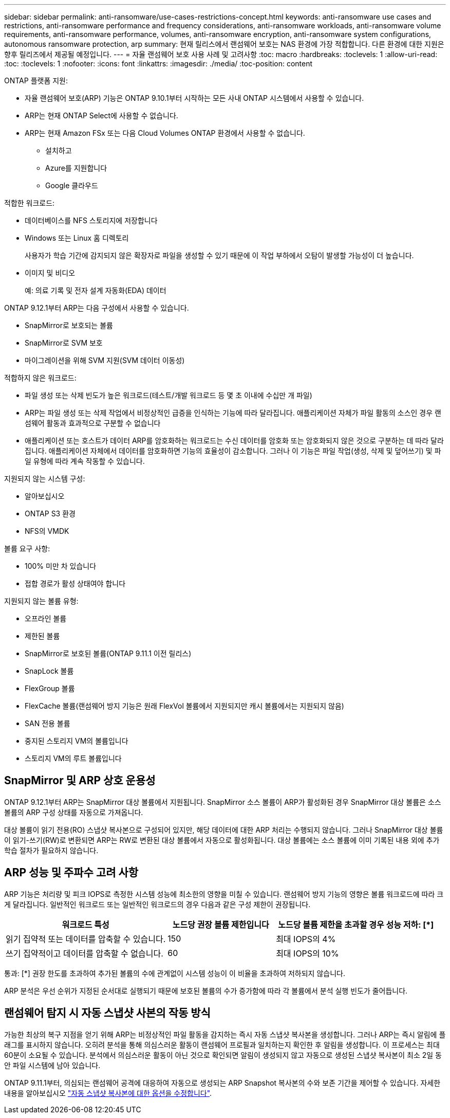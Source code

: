 ---
sidebar: sidebar 
permalink: anti-ransomware/use-cases-restrictions-concept.html 
keywords: anti-ransomware use cases and restrictions, anti-ransomware performance and frequency considerations, anti-ransomware workloads, anti-ransomware volume requirements, anti-ransomware performance, volumes, anti-ransomware encryption, anti-ransomware system configurations, autonomous ransomware protection, arp 
summary: 현재 릴리스에서 랜섬웨어 보호는 NAS 환경에 가장 적합합니다. 다른 환경에 대한 지원은 향후 릴리즈에서 제공될 예정입니다. 
---
= 자율 랜섬웨어 보호 사용 사례 및 고려사항
:toc: macro
:hardbreaks:
:toclevels: 1
:allow-uri-read: 
:toc: 
:toclevels: 1
:nofooter: 
:icons: font
:linkattrs: 
:imagesdir: ./media/
:toc-position: content


[role="lead"]
ONTAP 플랫폼 지원:

* 자율 랜섬웨어 보호(ARP) 기능은 ONTAP 9.10.1부터 시작하는 모든 사내 ONTAP 시스템에서 사용할 수 있습니다.
* ARP는 현재 ONTAP Select에 사용할 수 없습니다.
* ARP는 현재 Amazon FSx 또는 다음 Cloud Volumes ONTAP 환경에서 사용할 수 없습니다.
+
** 설치하고
** Azure를 지원합니다
** Google 클라우드




적합한 워크로드:

* 데이터베이스를 NFS 스토리지에 저장합니다
* Windows 또는 Linux 홈 디렉토리
+
사용자가 학습 기간에 감지되지 않은 확장자로 파일을 생성할 수 있기 때문에 이 작업 부하에서 오탐이 발생할 가능성이 더 높습니다.

* 이미지 및 비디오
+
예: 의료 기록 및 전자 설계 자동화(EDA) 데이터



ONTAP 9.12.1부터 ARP는 다음 구성에서 사용할 수 있습니다.

* SnapMirror로 보호되는 볼륨
* SnapMirror로 SVM 보호
* 마이그레이션을 위해 SVM 지원(SVM 데이터 이동성)


적합하지 않은 워크로드:

* 파일 생성 또는 삭제 빈도가 높은 워크로드(테스트/개발 워크로드 등 몇 초 이내에 수십만 개 파일)
* ARP는 파일 생성 또는 삭제 작업에서 비정상적인 급증을 인식하는 기능에 따라 달라집니다. 애플리케이션 자체가 파일 활동의 소스인 경우 랜섬웨어 활동과 효과적으로 구분할 수 없습니다
* 애플리케이션 또는 호스트가 데이터 ARP를 암호화하는 워크로드는 수신 데이터를 암호화 또는 암호화되지 않은 것으로 구분하는 데 따라 달라집니다. 애플리케이션 자체에서 데이터를 암호화하면 기능의 효율성이 감소합니다. 그러나 이 기능은 파일 작업(생성, 삭제 및 덮어쓰기) 및 파일 유형에 따라 계속 작동할 수 있습니다.


지원되지 않는 시스템 구성:

* 알아보십시오
* ONTAP S3 환경
* NFS의 VMDK


볼륨 요구 사항:

* 100% 미만 차 있습니다
* 접합 경로가 활성 상태여야 합니다


지원되지 않는 볼륨 유형:

* 오프라인 볼륨
* 제한된 볼륨
* SnapMirror로 보호된 볼륨(ONTAP 9.11.1 이전 릴리스)
* SnapLock 볼륨
* FlexGroup 볼륨
* FlexCache 볼륨(랜섬웨어 방지 기능은 원래 FlexVol 볼륨에서 지원되지만 캐시 볼륨에서는 지원되지 않음)
* SAN 전용 볼륨
* 중지된 스토리지 VM의 볼륨입니다
* 스토리지 VM의 루트 볼륨입니다




== SnapMirror 및 ARP 상호 운용성

ONTAP 9.12.1부터 ARP는 SnapMirror 대상 볼륨에서 지원됩니다. SnapMirror 소스 볼륨이 ARP가 활성화된 경우 SnapMirror 대상 볼륨은 소스 볼륨의 ARP 구성 상태를 자동으로 가져옵니다.

대상 볼륨이 읽기 전용(RO) 스냅샷 복사본으로 구성되어 있지만, 해당 데이터에 대한 ARP 처리는 수행되지 않습니다. 그러나 SnapMirror 대상 볼륨이 읽기-쓰기(RW)로 변환되면 ARP는 RW로 변환된 대상 볼륨에서 자동으로 활성화됩니다. 대상 볼륨에는 소스 볼륨에 이미 기록된 내용 외에 추가 학습 절차가 필요하지 않습니다.



== ARP 성능 및 주파수 고려 사항

ARP 기능은 처리량 및 피크 IOPS로 측정한 시스템 성능에 최소한의 영향을 미칠 수 있습니다. 랜섬웨어 방지 기능의 영향은 볼륨 워크로드에 따라 크게 달라집니다. 일반적인 워크로드 또는 일반적인 워크로드의 경우 다음과 같은 구성 제한이 권장됩니다.

[cols="30,20,30"]
|===
| 워크로드 특성 | 노드당 권장 볼륨 제한입니다 | 노드당 볼륨 제한을 초과할 경우 성능 저하: [*] 


| 읽기 집약적 또는 데이터를 압축할 수 있습니다. | 150 | 최대 IOPS의 4% 


| 쓰기 집약적이고 데이터를 압축할 수 없습니다. | 60 | 최대 IOPS의 10% 
|===
통과: [*] 권장 한도를 초과하여 추가된 볼륨의 수에 관계없이 시스템 성능이 이 비율을 초과하여 저하되지 않습니다.

ARP 분석은 우선 순위가 지정된 순서대로 실행되기 때문에 보호된 볼륨의 수가 증가함에 따라 각 볼륨에서 분석 실행 빈도가 줄어듭니다.



== 랜섬웨어 탐지 시 자동 스냅샷 사본의 작동 방식

가능한 최상의 복구 지점을 얻기 위해 ARP는 비정상적인 파일 활동을 감지하는 즉시 자동 스냅샷 복사본을 생성합니다. 그러나 ARP는 즉시 알림에 플래그를 표시하지 않습니다. 오히려 분석을 통해 의심스러운 활동이 랜섬웨어 프로필과 일치하는지 확인한 후 알림을 생성합니다. 이 프로세스는 최대 60분이 소요될 수 있습니다. 분석에서 의심스러운 활동이 아닌 것으로 확인되면 알림이 생성되지 않고 자동으로 생성된 스냅샷 복사본이 최소 2일 동안 파일 시스템에 남아 있습니다.

ONTAP 9.11.1부터, 의심되는 랜섬웨어 공격에 대응하여 자동으로 생성되는 ARP Snapshot 복사본의 수와 보존 기간을 제어할 수 있습니다. 자세한 내용을 알아보십시오 link:modify-automatic-shapshot-options-task.html["자동 스냅샷 복사본에 대한 옵션을 수정합니다"].
